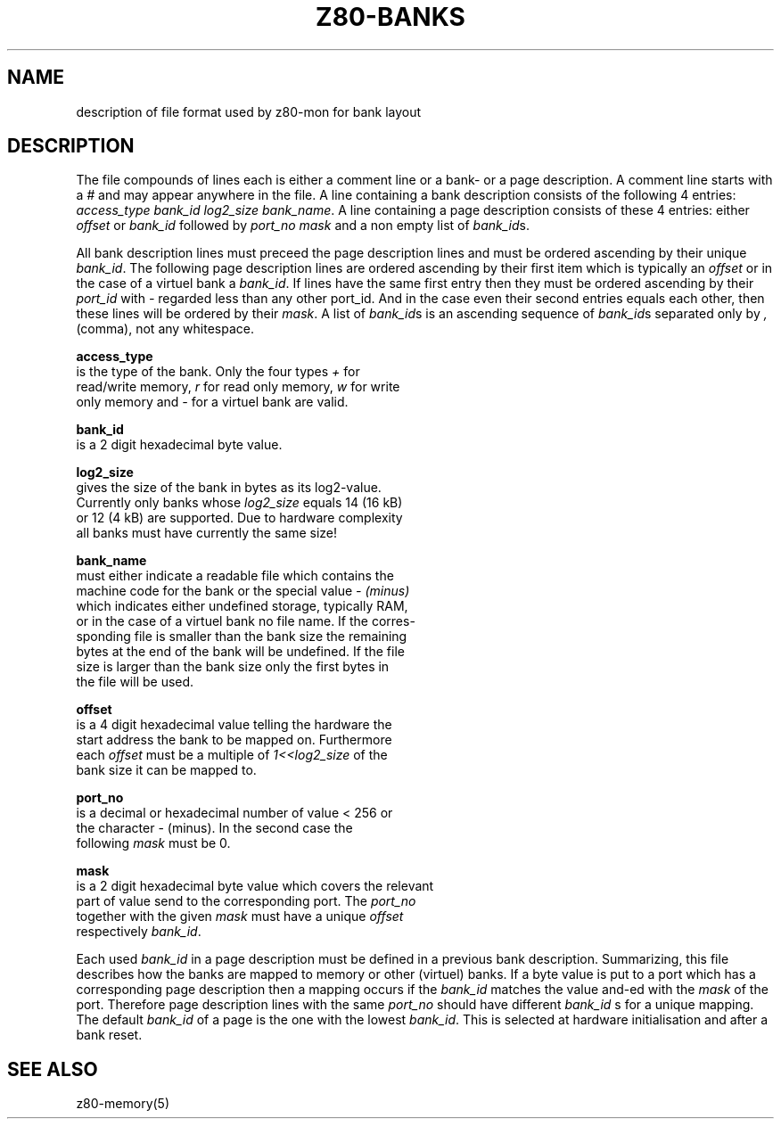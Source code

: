 .TH Z80-BANKS 5 "29 Jun 2006" "Z80-BANKS Version 2.3" "Bank layout format"

.SH NAME 
description of file format used by z80-mon for bank layout

.SH DESCRIPTION
The file compounds of lines each is either a comment line or a bank- or a page
description. A comment line starts with a 
.I #
and may appear anywhere in the file.
A line containing a bank description consists of the following 4 entries: 
\fIaccess_type bank_id log2_size bank_name\fR.
A line containing a page description consists of these 4 entries: 
either
.I offset
or 
.I bank_id
followed by \fIport_no mask\fR and a non empty list of \fIbank_id\fRs.

All bank description lines must preceed the page description lines and must be
ordered ascending by their unique \fIbank_id\fR.
The following page description lines are ordered ascending by their first
item which is typically an
.I offset
or in the case of a virtuel bank a \fIbank_id\fR. If lines have the same 
first entry then they must be ordered ascending by their \fIport_id\fR with \fI-\fR
regarded less than any other port_id. And in the case even their second entries
equals each other, then these lines will be ordered by their \fImask\fR.
A list of \fIbank_id\fRs is an ascending sequence of \fIbank_id\fRs separated only by
\fI,\fR (comma), not any whitespace.

.B access_type
   is the type of the bank. Only the four types
.I +
for
   read/write memory,
.I r
for read only memory,
.I w
for write
   only memory and
.I -
for a virtuel bank are valid.

.B bank_id
   is a 2 digit hexadecimal byte value.

.B log2_size
   gives the size of the bank in bytes as its log2-value.
   Currently only banks whose
.I log2_size
equals 14 (16 kB)
   or 12 (4 kB) are supported. Due to hardware complexity
   all banks must have currently the same size!

.B bank_name
   must either indicate a readable file which contains the
   machine code for the bank or the special value
.I - (minus)
   which indicates either undefined storage, typically RAM,
   or in the case of a virtuel bank no file name. If the corres-
   sponding file is smaller than the bank size the remaining
   bytes at the end of the bank will be undefined. If the file
   size is larger than the bank size only the first bytes in
   the file will be used.

.B offset
   is a 4 digit hexadecimal value telling the hardware the
   start address the bank to be mapped on. Furthermore
   each
.I offset 
must be a multiple of 
.I 1<<log2_size
of the
   bank size it can be mapped to.

.B port_no
   is a decimal or hexadecimal number of value < 256 or
   the character - (minus). In the second case the
   following
.I mask
must be 0.

.B mask
   is a 2 digit hexadecimal byte value which covers the relevant
   part of value send to the corresponding port. The 
.I port_no
   together with the given
.I mask
must have a unique
.I offset
   respectively \fIbank_id\fR.

Each used \fIbank_id\fR in a page description must be defined in a previous
bank description.
Summarizing, this file describes how the banks are mapped to
memory or other (virtuel) banks.
If a byte value is put to a port which has a corresponding page description
then a mapping occurs if
the
.I bank_id
matches the value and-ed with the
.I mask
of the port.
Therefore page description lines with the same
.I port_no
should have different 
.I bank_id
s for a unique mapping. The default \fIbank_id\fR of a page is the one with
the lowest \fIbank_id\fR. This is selected at hardware initialisation and after
a bank reset.

.SH SEE ALSO
z80-memory(5)
